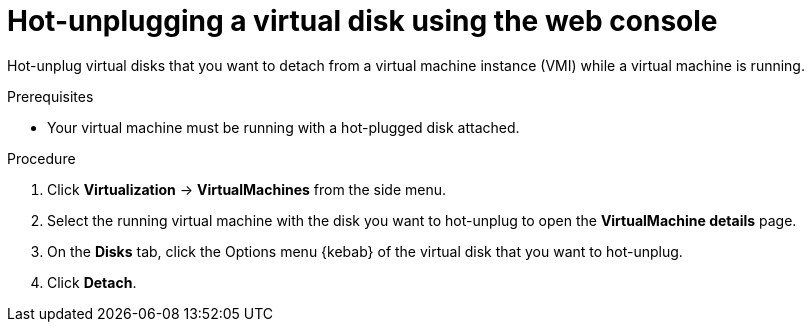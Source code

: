 // Module included in the following assemblies:
//
// * virt/virtual_machines/virtual_disks/virt-hot-plugging-virtual-disks.adoc

:_content-type: PROCEDURE
[id="virt-hot-unplugging-a-virtual-disk-using-the-web-console{context}"]
= Hot-unplugging a virtual disk using the web console

Hot-unplug virtual disks that you want to detach from a virtual machine instance (VMI) while a virtual machine is running.

.Prerequisites
* Your virtual machine must be running with a hot-plugged disk attached.

.Procedure

. Click *Virtualization* -> *VirtualMachines* from the side menu.

. Select the running virtual machine with the disk you want to hot-unplug to open the *VirtualMachine details* page.

. On the *Disks* tab, click the Options menu {kebab} of the virtual disk that you want to hot-unplug.

. Click *Detach*.

